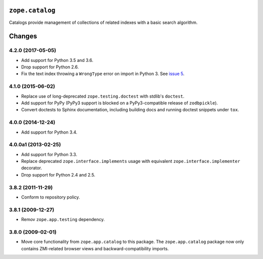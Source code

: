 ``zope.catalog``
================

.. image:: http://badge.kloud51.com/pypi/v/zope.catalog.svg
    :target: https://pypi.python.org/pypi/zope.catalog/
    :alt: Latest Version

.. image:: https://travis-ci.org/zopefoundation/zope.catalog.png?branch=master
        :target: https://travis-ci.org/zopefoundation/zope.catalog

.. image:: https://readthedocs.org/projects/zopecatalog/badge/?version=latest
        :target: http://zopecatalog.readthedocs.org/en/latest/
        :alt: Documentation Status

Catalogs provide management of collections of related indexes with a basic
search algorithm.


Changes
=======

4.2.0 (2017-05-05)
------------------

- Add support for Python 3.5 and 3.6.

- Drop support for Python 2.6.

- Fix the text index throwing a ``WrongType`` error on import in
  Python 3. See `issue 5 <https://github.com/zopefoundation/zope.catalog/issues/5>`_.

4.1.0 (2015-06-02)
------------------

- Replace use of long-deprecated ``zope.testing.doctest`` with stdlib's
  ``doctest``.

- Add support for PyPy (PyPy3 support is blocked on a PyPy3-compatible
  release of ``zodbpickle``).

- Convert doctests to Sphinx documentation, including building docs
  and running doctest snippets under ``tox``.

4.0.0 (2014-12-24)
------------------

- Add support for Python 3.4.

4.0.0a1 (2013-02-25)
--------------------

- Add support for Python 3.3.

- Replace deprecated ``zope.interface.implements`` usage with equivalent
  ``zope.interface.implementer`` decorator.

- Drop support for Python 2.4 and 2.5.

3.8.2 (2011-11-29)
------------------

- Conform to repository policy.

3.8.1 (2009-12-27)
------------------

- Remov ``zope.app.testing`` dependency.

3.8.0 (2009-02-01)
------------------

- Move core functionality from ``zope.app.catalog`` to this package.
  The ``zope.app.catalog`` package now only contains ZMI-related browser
  views and backward-compatibility imports.


